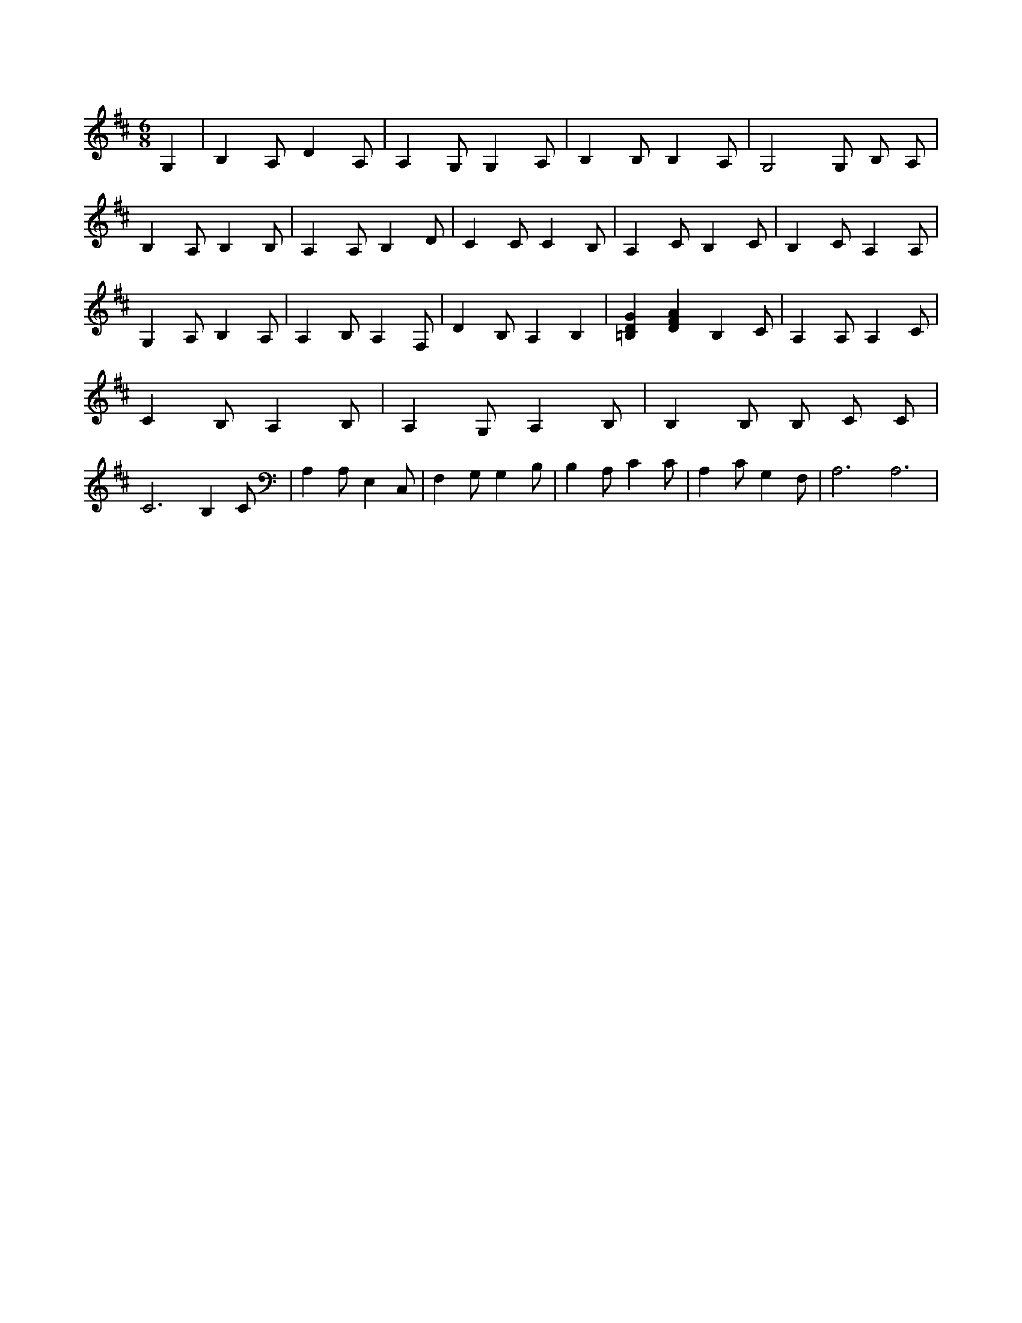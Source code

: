 X:31
L:1/4
M:6/8
K:DMaj
G, | B, A,/2 D A,/2 | A, G,/2 G, A,/2 | B, B,/2 B, A,/2 | G,2 G,/2 B,/2 A,/2 | B, A,/2 B, B,/2 | A, A,/2 B, D/2 | C C/2 C B,/2 | A, C/2 B, C/2 | B, C/2 A, A,/2 | G, A,/2 B, A,/2 | A, B,/2 A, F,/2 | D B,/2 A, B, | [=B,DG] [DFA] B, C/2 | A, A,/2 A, C/2 | C B,/2 A, B,/2 | A, G,/2 A, B,/2 | B, B,/2 B,/2 C/2 C/2 | C3 /2 B, C/2 | A, A,/2 E, C,/2 | F, G,/2 G, B,/2 | B, A,/2 C C/2 | A, C/2 G, F,/2 | A,3 /2 A,3 /2 |
